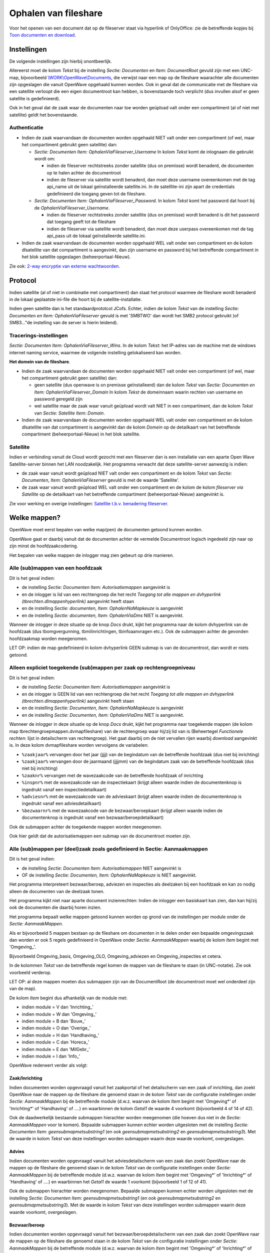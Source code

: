 Ophalen van fileshare
=====================

Voor het openen van een document dat op de fileserver staat via
hyperlink of OnlyOffice: zie de betreffende kopjes bij `Toon documenten
en
download </docs/probleemoplossing/programmablokken/toon_documenten_en_download.md>`__.

Instellingen
------------

De volgende instellingen zijn hierbij onontbeerlijk.

Allereerst moet de kolom *Tekst* bij de instelling *Sectie: Documenten*
en *Item: DocumentRoot* gevuld zijn met een UNC-map, bijvoorbeeld
`\\WORK\\OpenWave\\Documents <file://///WORK/OpenWave/Documents.md>`__,
die verwijst naar een map op de fileshare waarachter alle documenten
zijn opgeslagen die vanuit OpenWave opgehaald kunnen worden. Ook in
geval dat de communicatie met de fileshare via een satellite verloopt
die een eigen documentroot kan hebben, is bovenstaande toch verplicht
(dus invullen alsof er geen satellite is gedefinieerd).

Ook in het geval dat de zaak waar de documenten naar toe worden geüpload
valt onder een compartiment (al of niet met satellite) geldt het
bovenstaande.

Authenticatie
~~~~~~~~~~~~~

-  Indien de zaak waarvandaan de documenten worden opgehaald NIET valt
   onder een compartiment (of wel, maar het compartiment gebruikt geen
   satellite) dan:

   -  *Sectie: Documenten Item: OphalenViaFileserver_Username* In kolom
      *Tekst* komt de inlognaam die gebruikt wordt om:

      -  indien de fileserver rechtstreeks zonder satellite (dus on
         premisse) wordt benaderd, de documenten op te halen achter de
         documentroot
      -  indien de fileserver via satellite wordt benaderd, dan moet
         deze username overeenkomen met de tag api_name uit de lokaal
         geïnstalleerde satellite.ini. In de satelllite-ini zijn apart
         de credentials gedefinieerd die toegang geven tot de fileshare.

   -  *Sectie: Documenten Item: OphalenViaFileserver_Password*. In kolom
      *Tekst* komt het password dat hoort bij de
      *OphalenViaFileserver_Username*.

      -  indien de fileserver rechtstreeks zonder satellite (dus on
         premisse) wordt benaderd is dit het password dat toegang geeft
         tot de fileshare
      -  indien de fileserver via satellite wordt benaderd, dan moet
         deze userpass overeenkomen met de tag api_pass uit de lokaal
         geïnstalleerde satellite.ini.

-  Indien de zaak waarvandaan de documenten worden opgehaald WEL valt
   onder een compartiment en de kolom dlsatellite van dat compartiment
   is aangevinkt, dan zijn username en password bij het betreffende
   compartiment in het blok satellite opgeslagen (beheerportaal-Nieuw).

Zie ook: `2-way encryptie van externe
wachtwoorden </docs/instellen_inrichten/2way_encryptie_externe_wachtwoorden.md>`__.

Protocol
--------

Indien satellite (al of niet in combinatie met compartiment) dan staat
het protocol waarmee de fileshare wordt benaderd in de lokaal geplaatste
ini-file die hoort bij de satellite-installatie.

Indien geen satellite dan is het standaardprototcol JCofs. Echter,
indien de kolom *Tekst* van de instelling *Sectie: Documenten en Item:
OphalenViaFileserver* gevuld is met 'SMBTWO' dan wordt het SMB2 protocol
gebruikt )of SMB3…"de instelling van de server is hierin leidend).

Tracerings-instellingen
~~~~~~~~~~~~~~~~~~~~~~~

*Sectie: Documenten* *Item: OphalenViaFileserver_Wins*. In de kolom
*Tekst*: het IP-adres van de machine met de windows internet naming
service, waarmee de volgende instelling gelokaliseerd kan worden.

**Het domein van de fileshare**.

-  Indien de zaak waarvandaan de documenten worden opgehaald NIET valt
   onder een compartiment (of wel, maar het compartiment gebruikt geen
   satellite) dan:

   -  geen satellite (dus openwave is on premisse geïnstalleerd) dan de
      kolom *Tekst* van *Sectie: Documenten en Item:
      OphalenViaFileserver_Domain* In kolom *Tekst* de domeinnaam waarin
      rechten van username en password geregeld zijn
   -  wel satellite maar de zaak waar vanuit geüpload wordt valt NIET in
      een compartiment, dan de kolom *Tekst* van *Sectie: Satellite
      Item: Domain*.

-  Indien de zaak waarvandaan de documenten worden opgehaald WEL valt
   onder een compartiment en de kolom dlsatellite van dat compartiment
   is aangevinkt dan de kolom *Domein* op de detailkaart van het
   betreffende compartiment (beheerportaal-Nieuw) in het blok satellite.

Satellite
~~~~~~~~~

Indien er verbinding vanuit de Cloud wordt gezocht met een fileserver
dan is een installatie van een aparte Open Wave Satellite-server binnen
het LAN noodzakelijk. Het programma verwacht dat deze satellite-server
aanwezig is indien:

-  de zaak waar vanuit wordt geüpload NIET valt onder een compartiment
   en de kolom *Tekst* van *Sectie: Documenten, Item:
   OphalenViaFileserver* gevuld is met de waarde 'Satellite'.
-  de zaak waar vanuit wordt geüpload WEL valt onder een compartiment en
   de kolom de kolom *fileserver via Satellite* op de detailkaart van
   het betreffende compartiment (beheerportaal-Nieuw) aangevinkt is.

Zie voor werking en overige instellingen: `Satellite t.b.v. benadering
fileserver </docs/instellen_inrichten/satellite_filesysteem.md>`__.

Welke mappen?
-------------

OpenWave moet eerst bepalen van welke map(pen) de documenten getoond
kunnen worden.

OpenWave gaat er daarbij vanuit dat de documenten achter de vermelde
Documentroot logisch ingedeeld zijn naar op zijn minst de
hoofdzaakcodering.

Het bepalen van welke mappen de inlogger mag zien gebeurt op drie
manieren.

Alle (sub)mappen van een hoofdzaak
~~~~~~~~~~~~~~~~~~~~~~~~~~~~~~~~~~

Dit is het geval indien:

-  de instelling *Sectie: Documenten Item: Autorisatiemappen* aangevinkt
   is
-  en de inlogger is lid van een rechtengroep die het recht *Toegang tot
   alle mappen en dvhyperlink (tbrechten.dlmappenhyperlink)* aangevinkt
   heeft staan
-  en de instelling *Sectie: documenten, Item: OphalenNaMapkeuze* is
   aangevinkt
-  en de instelling *Sectie: documenten, Item: OphalenViaDms* NIET is
   aangevinkt.

Wanneer de inlogger in deze situatie op de knop *Docs* drukt, kijkt het
programma naar de kolom dvhyperlink van de hoofdzaak (dus
tbomgvergunning, tbmilinrichtingen, tbinfoaanvragen etc.). Ook de
submappen achter de gevonden hoofdzaakmap worden meegenomen.

LET OP: indien de map gedefinieerd in kolom dvhyperlink GEEN submap is
van de documentroot, dan wordt er niets getoond.

Alleen expliciet toegekende (sub)mappen per zaak op rechtengroepniveau
~~~~~~~~~~~~~~~~~~~~~~~~~~~~~~~~~~~~~~~~~~~~~~~~~~~~~~~~~~~~~~~~~~~~~~

Dit is het geval indien:

-  de instelling *Sectie: Documenten Item: Autorisatiemappen* aangevinkt
   is
-  en de inlogger is GEEN lid van een rechtengroep die het recht
   *Toegang tot alle mappen en dvhyperlink
   (tbrechten.dlmappenhyperlink)* aangevinkt heeft staan
-  en de instelling *Sectie: Documenten, Item: OphalenNaMapkeuze* is
   aangevinkt
-  en de instelling *Sectie: Documenten, Item: OphalenViaDms* NIET is
   aangevinkt.

Wanneer de inlogger in deze situatie op de knop *Docs* drukt, kijkt het
programma naar toegekende mappen (de kolom map
tbrechtengroepmappen.dvmapfileshare) van de rechtengroep waar hij/zij
lid van is (Beheertegel *Functionele rechten*: lijst in detailscherm van
rechtengroep). Het gaat daarbij om de niet vervallen rijen waarbij
*download* aangevinkt is. In deze kolom dvmapfileshare worden vervolgens
de variabelen:

-  ``%zaakjaar%`` vervangen door het jaar (jjjj) van de begindatum van
   de betreffende hoofdzaak (dus niet bij inrichting)
-  ``%zaakjaar%`` vervangen door de jaarmaand (jjjjmm) van de begindatum
   zaak van de betreffende hoofdzaak (dus niet bij inrichting)
-  ``%zaaknr%`` vervangen met de wavezaakcode van de betreffende
   hoofdzaak of inrichting
-  ``%inspnr%`` met de wavezaakcode van de inspectiekaart (krijgt alleen
   waarde indien de documentenknop is ingedrukt vanaf een
   inspectiedetailkaart)
-  ``%adviesnr%`` met de wavezaakcode van de advieskaart (krijgt alleen
   waarde indien de documentenknop is ingedrukt vanaf een
   adviesdetailkaart)
-  ``%bezwaarnr%`` met de wavezaakcode van de bezwaar/beroepkaart
   (krijgt alleen waarde indien de documentenknop is ingedrukt vanaf een
   bezwaar/beroepdetailkaart)

Ook de submappen achter de toegekende mappen worden meegenomen.

Ook hier geldt dat de autorisatiemappen een submap van de documentroot
moeten zijn.

Alle (sub)mappen per (deel)zaak zoals gedefinieerd in Sectie: Aanmaakmappen
~~~~~~~~~~~~~~~~~~~~~~~~~~~~~~~~~~~~~~~~~~~~~~~~~~~~~~~~~~~~~~~~~~~~~~~~~~~

Dit is het geval indien:

-  de instelling *Sectie: Documenten Item: Autorisatiemappen* NIET
   aangevinkt is
-  OF de instelling *Sectie: Documenten, Item: OphalenNaMapkeuze* is
   NIET aangevinkt.

Het programma interpreteert bezwaar/beroep, adviezen en inspecties als
deelzaken bij een hoofdzaak en kan zo nodig alleen de documenten van de
deelzaak tonen.

Het programma kijkt niet naar aparte document inzienrechten: Indien de
inlogger een basiskaart kan zien, dan kan hij/zij ook de documenten die
daarbij horen inzien.

Het programma bepaalt welke mappen getoond kunnen worden op grond van de
instellingen per module onder de *Sectie: AanmaakMappen*.

Als er bijvoorbeeld 5 mappen bestaan op de fileshare om documenten in te
delen onder een bepaalde omgevingszaak dan worden er ook 5 regels
gedefinieerd in OpenWave onder *Sectie: AanmaakMappen* waarbij de kolom
*Item* begint met 'Omgeving\_'.

Bijvoorbeeld Omgeving_basis, Omgeving_OLO, Omgeving_adviezen en
Omgeving_inspecties et cetera.

In de kolommen *Tekst* van de betreffende regel komen de mappen van de
fileshare te staan (in UNC-notatie). Zie ook voorbeeld verderop.

LET OP: al deze mappen moeten dus submappen zijn van de DocumentRoot (de
documentroot moet wel onderdeel zijn van de map).

De kolom *Item* begint dus afhankelijk van de module met:

-  indien module = V dan 'Inrichting\_'
-  indien module = W dan 'Omgeving\_'
-  indien module = B dan 'Bouw\_'
-  indien module = O dan 'Overige\_'
-  indien module = H dan 'Handhaving\_'
-  indien module = C dan 'Horeca\_'
-  indien module = E dan 'MilGebr\_'
-  indien module = I dan 'Info\_'

OpenWave redeneert verder als volgt:

Zaak/Inrichting
^^^^^^^^^^^^^^^

Indien documenten worden opgevraagd vanuit het zaakportal of het
detailscherm van een zaak of inrichting, dan zoekt OpenWave naar de
mappen op de fileshare die genoemd staan in de kolom *Tekst* van de
configuratie instellingen onder *Sectie: AanmaakMappen* bij de
betreffende module (d.w.z. waarvan de kolom *Item* begint met
'Omgeving\*' of 'Inrichting\*' of 'Handhaving' of ….) en waarbinnen de
kolom *Getal1* de waarde 4 voorkomt (bijvoorbeeld 4 of 14 of 42).

Ook de daadwerkelijk bestaande submappen hierachter worden meegenomen
(die hoeven dus niet in de *Sectie: AanmaakMappen* voor te komen).
Bepaalde submappen kunnen echter worden uitgesloten met de instelling
*Sectie: Documenten Item: geensubmapmetsubstring1* (en ook
*geensubmapmetsubstring2* en *geensubmapmetsubstring3*). Met de waarde
in kolom *Tekst* van deze instellingen worden submappen waarin deze
waarde voorkomt, overgeslagen.

Advies
^^^^^^

Indien documenten worden opgevraagd vanuit het adviesdetailscherm van
een zaak dan zoekt OpenWave naar de mappen op de fileshare die genoemd
staan in de kolom *Tekst* van de configuratie instellingen onder
*Sectie: AanmaakMappen* bij de betreffende module (d.w.z. waarvan de
kolom *Item* begint met 'Omgeving\*' of 'Inrichting\*' of 'Handhaving'
of ….) en waarbinnen het *Getal1* de waarde 1 voorkomt (bijvoorbeeld 1
of 12 of 41).

Ook de submappen hierachter worden meegenomen. Bepaalde submappen kunnen
echter worden uitgesloten met de instelling *Sectie: Documenten Item:
geensubmapmetsubstring1* (en ook *geensubmapmetsubstring2* en
*geensubmapmetsubstring3*). Met de waarde in kolom *Tekst* van deze
instellingen worden submappen waarin deze waarde voorkomt, overgeslagen.

Bezwaar/beroep
^^^^^^^^^^^^^^

Indien documenten worden opgevraagd vanuit het
bezwaar/beroepdetailscherm van een zaak dan zoekt OpenWave naar de
mappen op de fileshare die genoemd staan in de kolom *Tekst* van de
configuratie instellingen onder *Sectie: AanmaakMappen* bij de
betreffende module (d.w.z. waarvan de kolom *Item* begint met
'Omgeving\*' of 'Inrichting\*' of 'Handhaving' of ….) en waarbinnen het
*Getal1* de waarde 5 voorkomt (bijvoorbeeld 5 of 52 of 51).

Ook de submappen hierachter worden meegenomen. Bepaalde submappen kunnen
echter worden uitgesloten met de instelling *Sectie: Documenten Item:
geensubmapmetsubstring1* (en ook *geensubmapmetsubstring2* en
*geensubmapmetsubstring3*). Met de waarde in kolom *Tekst* van deze
instellingen worden submappen waarin deze waarde voorkomt, overgeslagen.

Inspectie
^^^^^^^^^

Indien documenten worden opgevraagd vanuit het inspectiedetailscherm van
een zaak of bij een inrichting dan zoekt OpenWave naar de mappen op de
fileshare die genoemd staan in de kolom *Tekst* van de configuratie
instellingen onder *Sectie: AanmaakMappen* bij de betreffende module
(d.w.z. waarvan de kolom *Item* begint met 'Omgeving\*' of
'Inrichting\*' of 'Handhaving' of ….) en waarbinnen het *Getal1* de
waarde 2 voorkomt (bijvoorbeeld 2 of 12 of 42).

Ook de submappen hierachter worden meegenomen. Bepaalde submappen kunnen
echter worden uitgesloten met de instelling *Sectie: Documenten Item:
geensubmapmetsubstring1* (en ook *geensubmapmetsubstring2* en
*geensubmapmetsubstring3*). Met de waarde in kolom *Tekst* van deze
instellingen worden submappen waarin deze waarde voorkomt, overgeslagen.

Wil je vanuit de basiskaart van een zaak ook alle documenten zien die
horen bij de adviezen of inspecties van die zaak, dan moet je zorgen dat
de adviezen en inspecties in de mappenstructuur op de fileshare als
submap achter die van de hoofdzaak komen.

Variabelen
^^^^^^^^^^

In de mappen zoals die in kolom *Tekst* zijn gedefinieerd zal OpenWave
eerst nog een substitutie uitvoeren op de volgende variabelen:

-  ``%zaakjaar%`` door het jaar (jjjj) van de begindatum zaak, advies,
   bezwaarberoep of inspectie (geldt niet voor de regels met *Getal1* =
   4 en waarvan kolom *Item* begint met Inrichting\_)
-  ``%zaakjaar%`` door de jaarmaand (jjjjmm) van de begindatum zaak,
   advies, bezwaarberoep of inspectie (geldt niet voor de regels met
   *Getal1* = 4 en waarvan kolom *Item* begint met Inrichting\_)
-  ``%zaaknr%`` met de wavezaakcode van de hoofdzaak (of met het
   inrichtingsnummer indien Inrichting)
-  ``%inspnr%`` met de wavezaakcode van de inspectiekaart (dus alleen
   bij *Getal1* = 2)
-  ``%adviesnr%`` met de wavezaakcode van de advieskaart (dus alleen bij
   *Getal1* = 1)
-  ``%bezwaarnr%`` met de wavezaakcode van de bezwaar/beroepkaart (dus
   alleen bij *Getal1* = 5).

Voorbeeld:
``[\\WORK\OpenWave\Documents\Omgeving](file://///WORK/OpenWave/Documents/Omgeving.md)\%zaakjaar%\%zaaknr%``
wordt na substitutie bijvoorbeeld
``[\\WORK\OpenWave\Documents\Omgeving\2012\2013RP0044](file://///WORK/OpenWave/Documents/Omgeving/2012/2013RP0044.md)\``

Uiteindelijk leveren deze instellingen dus een aantal mappen op waar het
programma gaat kijken naar documenten bijvoorbeeld:

-  `\\WORK\\OpenWave\\Documents\\Omgeving\\2012\\2013RP0044 <file://///WORK/OpenWave/Documents/Omgeving/2012/2013RP0044.md>`__\\
-  `\\WORK\\OpenWave\\Documents\\Omgeving\\2012\\2013RP0044\\Adviezen <file://///WORK/OpenWave/Documents/Omgeving/2012/2013RP0044/Adviezen.md>`__
-  `\\WORK\\OpenWave\\Documents\\Omgeving\\2012\\2013RP0044\\Inspecties <file://///WORK/OpenWave/Documents/Omgeving/2012/2013RP0044/Inspecties.md>`__
-  `\\WORK\\OpenWave\\Documents\\Omgeving\\2012\\2013RP0044\\OLO <file://///WORK/OpenWave/Documents/Omgeving/2012/2013RP0044/OLO.md>`__

Afhankelijk van of de instelling *Sectie: documenten, Item:
OphalenNaMapkeuze* is aangevinkt (zie vorige pagina `Toon documenten en
download </docs/probleemoplossing/programmablokken/toon_documenten_en_download.md>`__)
zal de gebruiker eerst uit deze mogelijke mappen een keuze kunnen maken.
Van de overgebleven mappen worden vervolgens alle documenten op de
toon-documentenlijst geplaatst en kunnen eventueel gedownload worden.
Verborgen bestanden en het bestand thumbs.db worden hierbij
overgeslagen.

